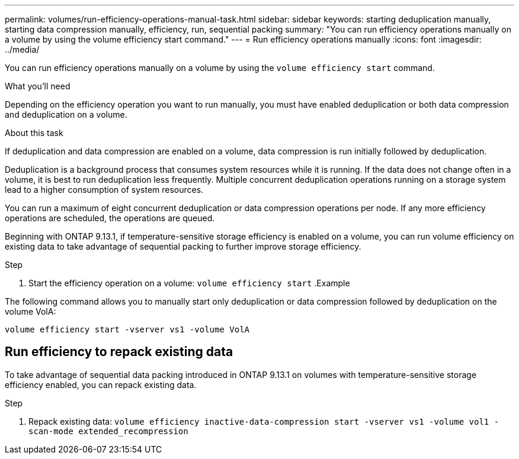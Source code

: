---
permalink: volumes/run-efficiency-operations-manual-task.html
sidebar: sidebar
keywords: starting deduplication manually, starting data compression manually, efficiency, run, sequential packing
summary: "You can run efficiency operations manually on a volume by using the volume efficiency start command."
---
= Run efficiency operations manually
:icons: font
:imagesdir: ../media/

[.lead]
You can run efficiency operations manually on a volume by using the `volume efficiency start` command.

.What you'll need

Depending on the efficiency operation you want to run manually, you must have enabled deduplication or both data compression and deduplication on a volume.

.About this task

If deduplication and data compression are enabled on a volume, data compression is run initially followed by deduplication.

Deduplication is a background process that consumes system resources while it is running. If the data does not change often in a volume, it is best to run deduplication less frequently. Multiple concurrent deduplication operations running on a storage system lead to a higher consumption of system resources.

You can run a maximum of eight concurrent deduplication or data compression operations per node. If any more efficiency operations are scheduled, the operations are queued.

Beginning with ONTAP 9.13.1, if temperature-sensitive storage efficiency is enabled on a volume, you can run volume efficiency on existing data to take advantage of sequential packing to further improve storage efficiency. 

.Step

. Start the efficiency operation on a volume: `volume efficiency start` 
.Example

The following command allows you to manually start only deduplication or data compression followed by deduplication on the volume VolA:

`volume efficiency start -vserver vs1 -volume VolA`

== Run efficiency to repack existing data

To take advantage of sequential data packing introduced in ONTAP 9.13.1 on volumes with temperature-sensitive storage efficiency enabled, you can repack existing data.

.Step

. Repack existing data: `volume efficiency inactive-data-compression start -vserver vs1 -volume vol1 -scan-mode extended_recompression`


// 2023-Apr-10, ONTAPDOC-877